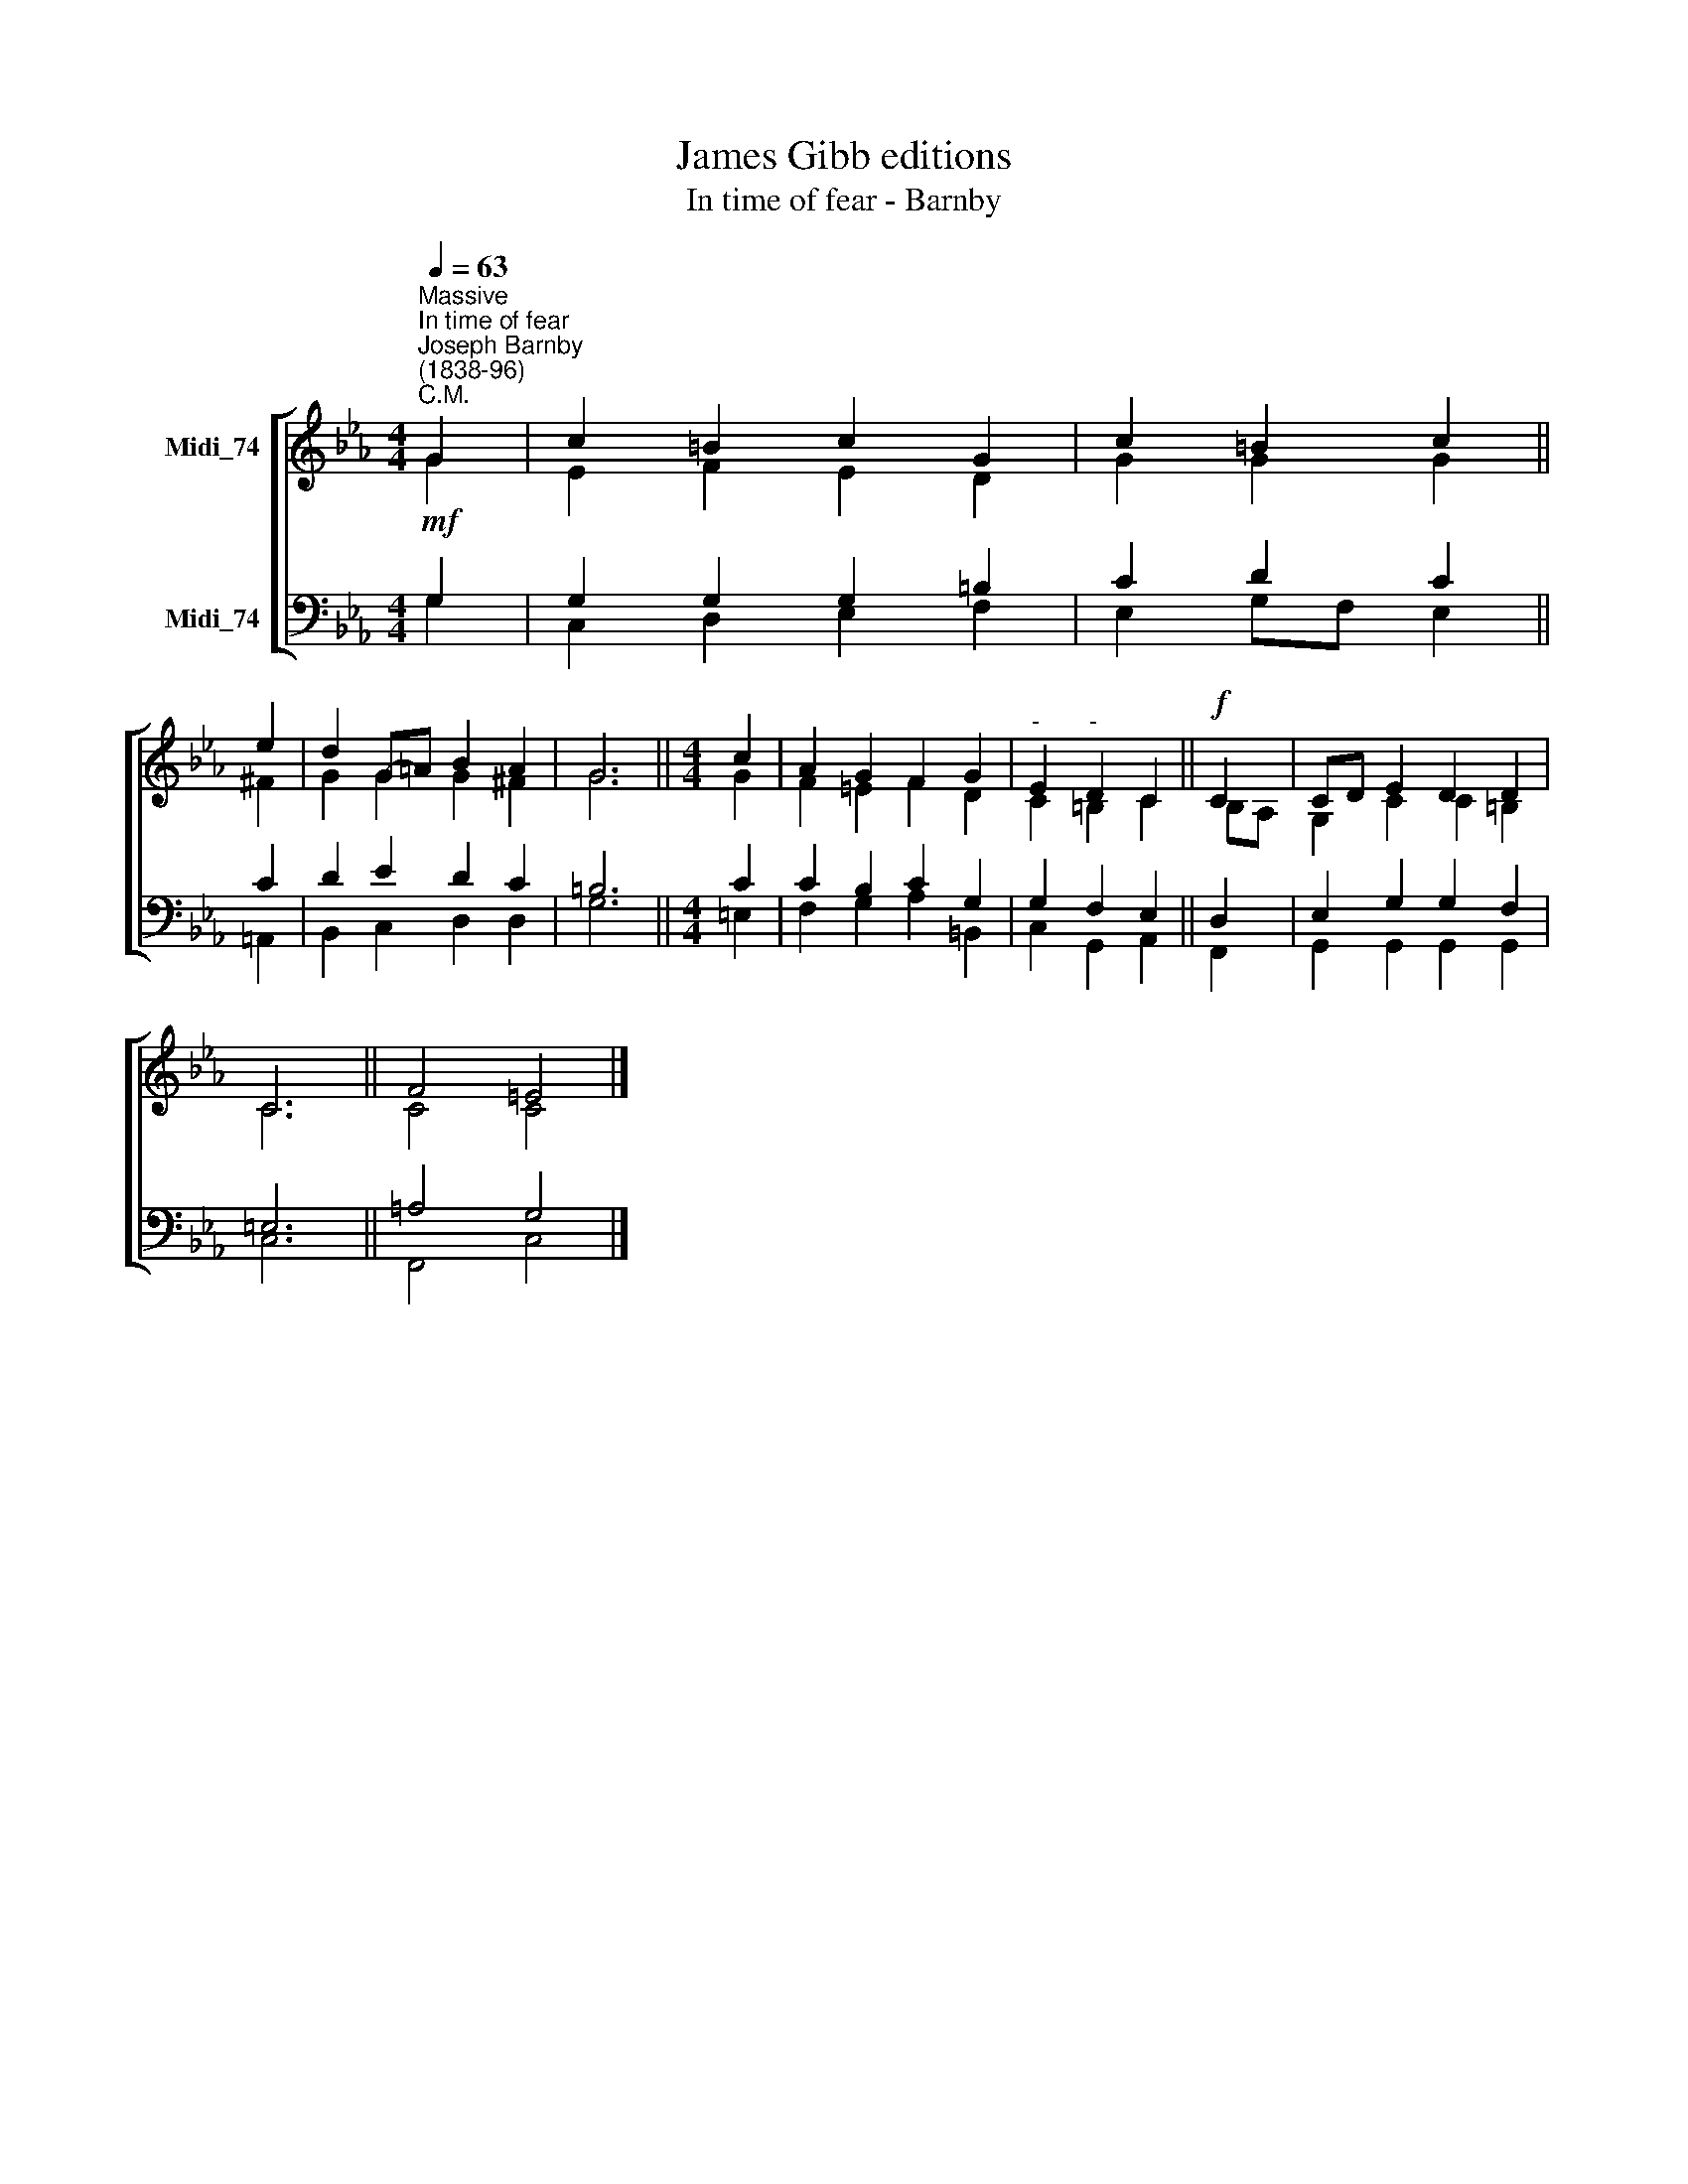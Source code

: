 X:1
T:James Gibb editions
T:In time of fear - Barnby
%%score [ ( 1 2 ) ( 3 4 ) ]
L:1/8
Q:1/4=63
M:4/4
K:Eb
V:1 treble nm="Midi_74"
V:2 treble 
V:3 bass nm="Midi_74"
V:4 bass 
V:1
"^Massive""^In time of fear""^Joseph Barnby\n(1838-96)""^C.M." G2 | c2 =B2 c2 G2 | c2 =B2 c2 || %3
 e2 | d2 G-=A B2 A2 | G6 ||[M:4/4] c2 | A2 G2 F2 G2 |"^-" E2"^-" D2 C2 ||!f! C2 | CD E2 D2 D2 | %11
 C6 || F4 =E4 |] %13
V:2
 G2 | E2 F2 E2 D2 | G2 G2 G2 || ^F2 | G2 G2 G2 ^F2 | G6 ||[M:4/4] G2 | F2 =E2 F2 D2 | C2 =B,2 C2 || %9
 B,A, | G,2 C2 C2 =B,2 | C6 || C4 C4 |] %13
V:3
!mf! G,2 | G,2 G,2 G,2 =B,2 | C2 D2 C2 || C2 | D2 E2 D2 C2 | =B,6 ||[M:4/4] C2 | C2 B,2 C2 G,2 | %8
 G,2 F,2 E,2 || D,2 | E,2 G,2 G,2 F,2 | =E,6 || =A,4 G,4 |] %13
V:4
 G,2 | C,2 D,2 E,2 F,2 | E,2 G,F, E,2 || =A,,2 | B,,2 C,2 D,2 D,2 | G,6 ||[M:4/4] =E,2 | %7
 F,2 G,2 A,2 =B,,2 | C,2 G,,2 A,,2 || F,,2 | G,,2 G,,2 G,,2 G,,2 | C,6 || F,,4 C,4 |] %13

